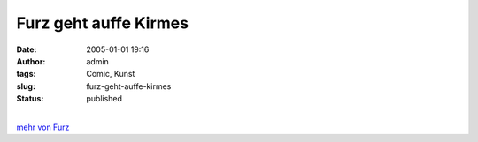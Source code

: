 Furz geht auffe Kirmes
######################
:date: 2005-01-01 19:16
:author: admin
:tags: Comic, Kunst
:slug: furz-geht-auffe-kirmes
:status: published

.. raw:: html

   <div>

|image0|

.. raw:: html

   </div>

| 
| `mehr von Furz <http://pintman.blogspot.com/2004/01/furz.html>`__

.. |image0| image:: http://photos17.flickr.com/19823237_4cfe48813b_b.jpg
   :target: http://pintman.blogspot.com/2004/01/furz.html

